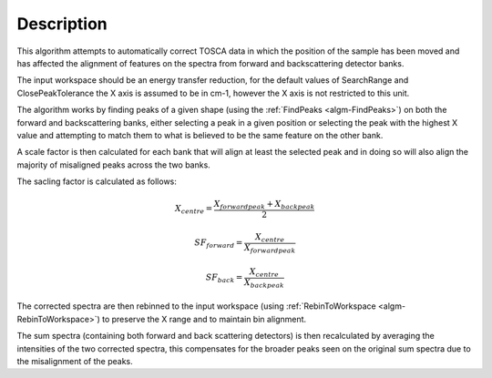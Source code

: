.. algorithm::

.. summary::

.. alias::

.. properties::

Description
-----------

This algorithm attempts to automatically correct TOSCA data in which the
position of the sample has been moved and has affected the alignment of features
on the spectra from forward and backscattering detector banks.

The input workspace should be an energy transfer reduction, for the default
values of SearchRange and ClosePeakTolerance the X axis is assumed to be in
cm-1, however the X axis is not restricted to this unit.

The algorithm works by finding peaks of a given shape (using the :ref:`FindPeaks
<algm-FindPeaks>`) on both the forward and backscattering banks, either
selecting a peak in a given position or selecting the peak with the highest X
value and attempting to match them to what is believed to be the same feature on
the other bank.

A scale factor is then calculated for each bank that will align at least the
selected peak and in doing so will also align the majority of misaligned peaks
across the two banks.

The sacling factor is calculated as follows:

.. math::

  X_{centre} = \frac{X_{forward peak} + X_{back peak}}{2}

  SF_{forward} = \frac{X_{centre}}{X_{forward peak}}

  SF_{back} = \frac{X_{centre}}{X_{back peak}}

The corrected spectra are then rebinned to the input workspace (using
:ref:`RebinToWorkspace <algm-RebinToWorkspace>`) to preserve the X range and to
maintain bin alignment.

The sum spectra (containing both forward and back scattering detectors) is then
recalculated by averaging the intensities of the two corrected spectra, this
compensates for the broader peaks seen on the original sum spectra due to the
misalignment of the peaks.

.. categories::

